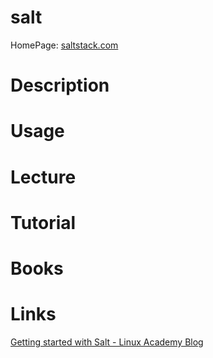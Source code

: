 #+TAGS: automation salt


* salt
HomePage: [[https://saltstack.com/][saltstack.com]]
* Description
* Usage
* Lecture
* Tutorial
* Books
* Links
[[https://wpengine.linuxacademy.com/devops/getting-started-with-salt/][Getting started with Salt - Linux Academy Blog]]
